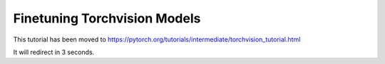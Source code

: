 Finetuning Torchvision Models
=============================

This tutorial has been moved to https://pytorch.org/tutorials/intermediate/torchvision_tutorial.html

It will redirect in 3 seconds.

.. raw:: html

   <meta http-equiv="Refresh" content="3; url='https://pytorch.org/tutorials/intermediate/torchvision_tutorial.html'" />
